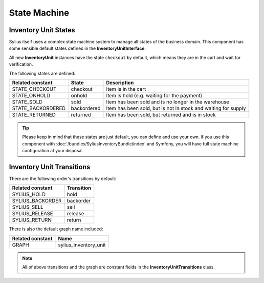 State Machine
=============

Inventory Unit States
---------------------

Sylius itself uses a complex state machine system to manage all states of the business domain.
This component has some sensible default states defined in the **InventoryUnitInterface**.

All new **InventoryUnit** instances have the state ``checkout`` by default, which means they are in the cart and wait for verification.

The following states are defined:

+-------------------+-------------+-----------------------------------------------------------------+
| Related constant  | State       | Description                                                     |
+===================+=============+=================================================================+
| STATE_CHECKOUT    | checkout    | Item is in the cart                                             |
+-------------------+-------------+-----------------------------------------------------------------+
| STATE_ONHOLD      | onhold      | Item is hold (e.g. waiting for the payment)                     |
+-------------------+-------------+-----------------------------------------------------------------+
| STATE_SOLD        | sold        | Item has been sold and is no longer in the warehouse            |
+-------------------+-------------+-----------------------------------------------------------------+
| STATE_BACKORDERED | backordered | Item has been sold, but is not in stock and waiting for supply  |
+-------------------+-------------+-----------------------------------------------------------------+
| STATE_RETURNED    | returned    | Item has been sold, but returned and is in stock                |
+-------------------+-------------+-----------------------------------------------------------------+

.. tip::
    Please keep in mind that these states are just default, you can define and use your own.
    If you use this component with :doc:`/bundles/SyliusInventoryBundle/index` and Symfony, you will have full state machine configuration at your disposal.

.. _component_inventory_inventory-unit-transitions:

Inventory Unit Transitions
--------------------------

There are the following order's transitions by default:

+------------------+------------+
| Related constant | Transition |
+==================+============+
| SYLIUS_HOLD      | hold       |
+------------------+------------+
| SYLIUS_BACKORDER | backorder  |
+------------------+------------+
| SYLIUS_SELL      | sell       |
+------------------+------------+
| SYLIUS_RELEASE   | release    |
+------------------+------------+
| SYLIUS_RETURN    | return     |
+------------------+------------+

There is also the default graph name included:

+------------------+-----------------------+
| Related constant | Name                  |
+==================+=======================+
| GRAPH            | sylius_inventory_unit |
+------------------+-----------------------+

.. note::
    All of above transitions and the graph are constant fields in the **InventoryUnitTransitions** class.
